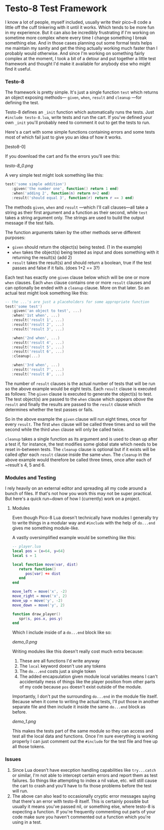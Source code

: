* Testo-8 Test Framework

I know a lot of people, myself included, usually write their pico~8
code a little off the cuff tinkering with it until it works. Which
tends to be more fun in my experience. But it can also be incredibly
frustrating if I'm working on sometime more complex where every time I
change something I break something else. And in those cases planning
out some formal tests helps me maintain my sanity and get the thing
actually working much faster than I probably would otherwise. And
since I'm working on something fairly complex at the moment, I took a
bit of a detour and put together a little test framework and thought
I'd make it available for anybody else who might find it useful.

*** Testo-8

The framework is pretty simple. It's just a single function ~test~
which returns an object exposing methods— ~given~, ~when~, ~result~
and ~cleanup~ —for defining the test. 

Testo-8 defines an ~_init~ function which automatically runs the
tests. Just ~#include testo-8.lua~, write tests and run the cart. If
you've defined your own ~_init~ you'll probably need to comment it out
to get the tests to run.

Here's a cart with some simple functions containing errors and some
tests most of which fail just to give you an idea of how it works. 

[testo8-0]

If you download the cart and fix the errors you'll see this:

[[testo-8_0.png]]

A very simple test might look something like this:
#+begin_src lua
test('some simple addition')
   :given('the number one', function() return 1 end)
   :when('adding 2', function(n) return n+2 end)
   :result('should equal 3', function(r) return r == 3 end)
#+end_src

The methods ~given~, ~when~ and ~result~ —which I'll call clauses—all
take a string as their first argument and a function as their second,
while ~test~ takes a string argument only. The strings are used to
build the output message if the test fails.

The function arguments taken by the other methods serve different
purposes:

- ~given~ should return the object(s) being tested. (1 in the example)
- ~when~ takes the object(s) being tested as input and does something
  with it returning the result(s) (add 2)
- ~result~ takes the result(s) and should return a boolean, true if
  the test passes and false if it fails. (does 1+2 == 3?)
  
Each test has exactly one ~given~ clause below which will be one or
more ~when~ clauses. Each ~when~ clause contains one or more ~result~
clauses and can optionally be ended with a ~cleanup~ clause. More on
that later. So an actual test might look something like this:

#+begin_src lua
-- the ...'s are just a placeholders for some appropriate function
test('some test')
   :given('an object to test', ...)
   :when('1st when', ...)
   :result('result 1', ...)
   :result('result 2', ...)
   :result('result 3', ...)

   :when('2nd when', ...)
   :result('result 4', ...)
   :result('result 5', ...)
   :result('result 6', ...)
   :cleanup(...)

   :when('3rd when', ...)
   :result('result 7', ...)
   :result('result 8', ...)
#+end_src

The number of ~result~ clauses is the actual number of tests that will
be run so the above example would be eight tests. Each ~result~ clause
is executed as follows: The ~given~ clause is executed to generate the
object(s) to test. The test object(s) are passed to the ~when~ clause
which appears /above/ the ~result~ and finally the results are passed
to the ~result~ clause which determines whether the test passes or fails.

So in the above example the ~given~ clause will run eight times, once
for every ~result~. The first ~when~ clause will be called three times
and so will the second while the third ~when~ clause will only be
called twice.

~cleanup~ takes a single function as its argument and is used to clean
up after a test if, for instance, the test modifies some global state
which needs to be reset in-between tests. The ~cleanup~ clause is
optional but if it exists will be called /after/ each ~result~ clause
inside the same ~when~. The ~cleanup~ in the above example would
therefore be called three times, once after each of ~result`s 4, 5
and 6.
  
*** Modules and Testing

I rely heavily on an external editor and spreading all my code around
a bunch of files. If that's not how you work this may not be super
practical. But here's a quick run~down of how I (currently) work on a
project.

**** Modules

Even though Pico-8 Lua doesn't technically have modules I generally
try to write things in a modular way and ~#include~ with the help of
~do...end~ gives me something module-like.

A vastly oversimplified example would be something like this:
    
#+begin_src lua
-- player.lua
local pos = {x=64, y=64}
local s = 1

local function move(var, dist)
   return function()
      pos[var] += dist
   end
end

move_left = move('x', -2)
move_right = move('x', 2)
move_up = move('y', -2)
move_down = move('y', 2)

function draw_player()
   spr(s, pos.x, pos.y)
end
#+end_src

Which I include inside of a ~do...end~ block like so:

[[demo_0.png]]

Writing modules like this doesn't really cost much extra because:

1. These are all functions I'd write anyway
2. The ~local~ keyword doesn't use any tokens
3. The ~do...end~ costs just a single token
4. The added encapsulation given module local variables means I can't
   accidentally mess of things like the player position from other
   parts of my code because ~pos~ doesn't exist outside of the module.
   
Importantly, I don't put the surrounding ~do...end~ in the module file
itself. Because when it come to writing the actual tests, I'll put
those in another separate file and then include it inside the same
~do...end~ block as before.

[[demo_1.png]]

This makes the tests part of the same module so they can access and
test all the local data and functions. Once I'm sure everything is
working properly I can just comment out the ~#include~ for the test
file and free up all those tokens. 

*** Issues
1. Since Lua doesn't have execption handling capabilities like
   ~try...catch~ or similar, I'm not able to intercept certain errors
   and report them as test failures. So things like attempting to
   index a nil value, etc. will still cause the cart to crash and
   you'll have to fix those problems before the test will run.
2. The above can also lead to occasionally cryptic error messages
   saying that there's an error with testo-8 itself. This is certainly
   possible but usually it means you've passed nil, or something else,
   where testo-8 is expecting a function. If you're frequently
   commenting out parts of your code make sure you haven't commented
   out a function which you're using in a test.
